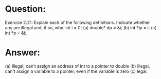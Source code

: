 * Question:
Exercise 2.21: Explain each of the following definitions. Indicate whether any are illegal and, if so, why.
int i = 0;
(a) double* dp = &i;
(b) int *ip = i;
(c) int *p = &i;

* Answer:
(a) illegal, can't assign an address of int to a pointer to double
(b) illegal, can't assign a variable to a pointer, even if the variable is zero
(c) legal.
